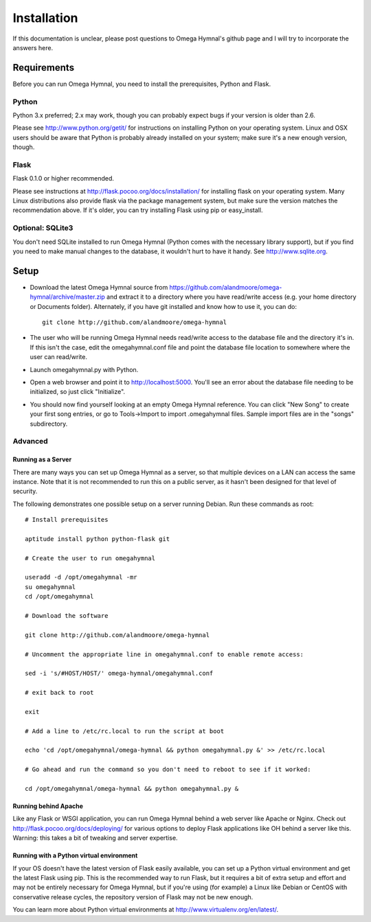 ==============
 Installation
==============

If this documentation is unclear, please post questions to Omega Hymnal's github page and I will try to incorporate the answers here.


Requirements
============

Before you can run Omega Hymnal, you need to install the prerequisites, Python and Flask.

Python
------

Python 3.x preferred; 2.x may work, though you can probably expect bugs if your version is older than 2.6.

Please see http://www.python.org/getit/ for instructions on installing Python on your operating system.  Linux and OSX users should be aware that Python is probably already installed on your system; make sure it's a new enough version, though.

Flask
-----

Flask 0.1.0 or higher recommended.

Please see instructions at http://flask.pocoo.org/docs/installation/ for installing flask on your operating system.  Many Linux distributions also provide flask via the package management system, but make sure the version matches the recommendation above.  If it's older, you can try installing Flask using pip or easy_install.


Optional: SQLite3
-----------------

You don't need SQLite installed to run Omega Hymnal (Python comes with the necessary library support), but if you find you need to make manual changes to the database, it wouldn't hurt to have it handy.  See http://www.sqlite.org.


Setup
=====

- Download the latest Omega Hymnal source from https://github.com/alandmoore/omega-hymnal/archive/master.zip and extract it to a directory where you have read/write access (e.g. your home directory or Documents folder).  Alternately, if you have git installed and know how to use it, you can do::

    git clone http://github.com/alandmoore/omega-hymnal

- The user who will be running Omega Hymnal needs read/write access to the database file and the directory it's in.  If this isn't the case, edit the omegahymnal.conf file and point the database file location to somewhere where the user can read/write.

- Launch omegahymnal.py with Python.

- Open a web browser and point it to http://localhost:5000.  You'll see an error about the database file needing to be initialized, so just click "Initialize".

- You should now find yourself looking at an empty Omega Hymnal reference.  You can click "New Song" to create your first song entries, or go to Tools->Import to import .omegahymnal files.  Sample import files are in the "songs" subdirectory.

Advanced
--------

Running as a Server
~~~~~~~~~~~~~~~~~~~

There are many ways you can set up Omega Hymnal as a server, so that multiple devices on a LAN can access the same instance.  Note that it is not recommended to run this on a public server, as it hasn't been designed for that level of security.

The following demonstrates one possible setup on a server running Debian.  Run these commands as root::

    # Install prerequisites

    aptitude install python python-flask git

    # Create the user to run omegahymnal

    useradd -d /opt/omegahymnal -mr
    su omegahymnal
    cd /opt/omegahymnal

    # Download the software

    git clone http://github.com/alandmoore/omega-hymnal

    # Uncomment the appropriate line in omegahymnal.conf to enable remote access:

    sed -i 's/#HOST/HOST/' omega-hymnal/omegahymnal.conf

    # exit back to root
    
    exit

    # Add a line to /etc/rc.local to run the script at boot

    echo 'cd /opt/omegahymnal/omega-hymnal && python omegahymnal.py &' >> /etc/rc.local

    # Go ahead and run the command so you don't need to reboot to see if it worked:

    cd /opt/omegahymnal/omega-hymnal && python omegahymnal.py &

Running behind Apache
~~~~~~~~~~~~~~~~~~~~~

Like any Flask or WSGI application, you can run Omega Hymnal behind a web server like Apache or Nginx.  Check out http://flask.pocoo.org/docs/deploying/ for various options to deploy Flask applications like OH behind a server like this.  Warning:  this takes a bit of tweaking and server expertise.

Running with a Python virtual environment
~~~~~~~~~~~~~~~~~~~~~~~~~~~~~~~~~~~~~~~~~

If your OS doesn't have the latest version of Flask easily available, you can set up a Python virtual environment and get the latest Flask using pip.  This is the recommended way to run Flask, but it requires a bit of extra setup and effort and may not be entirely necessary for Omega Hymnal, but if you're using (for example) a Linux like Debian or CentOS with conservative release cycles, the repository version of Flask may not be new enough.

You can learn more about Python virtual environments at http://www.virtualenv.org/en/latest/.

